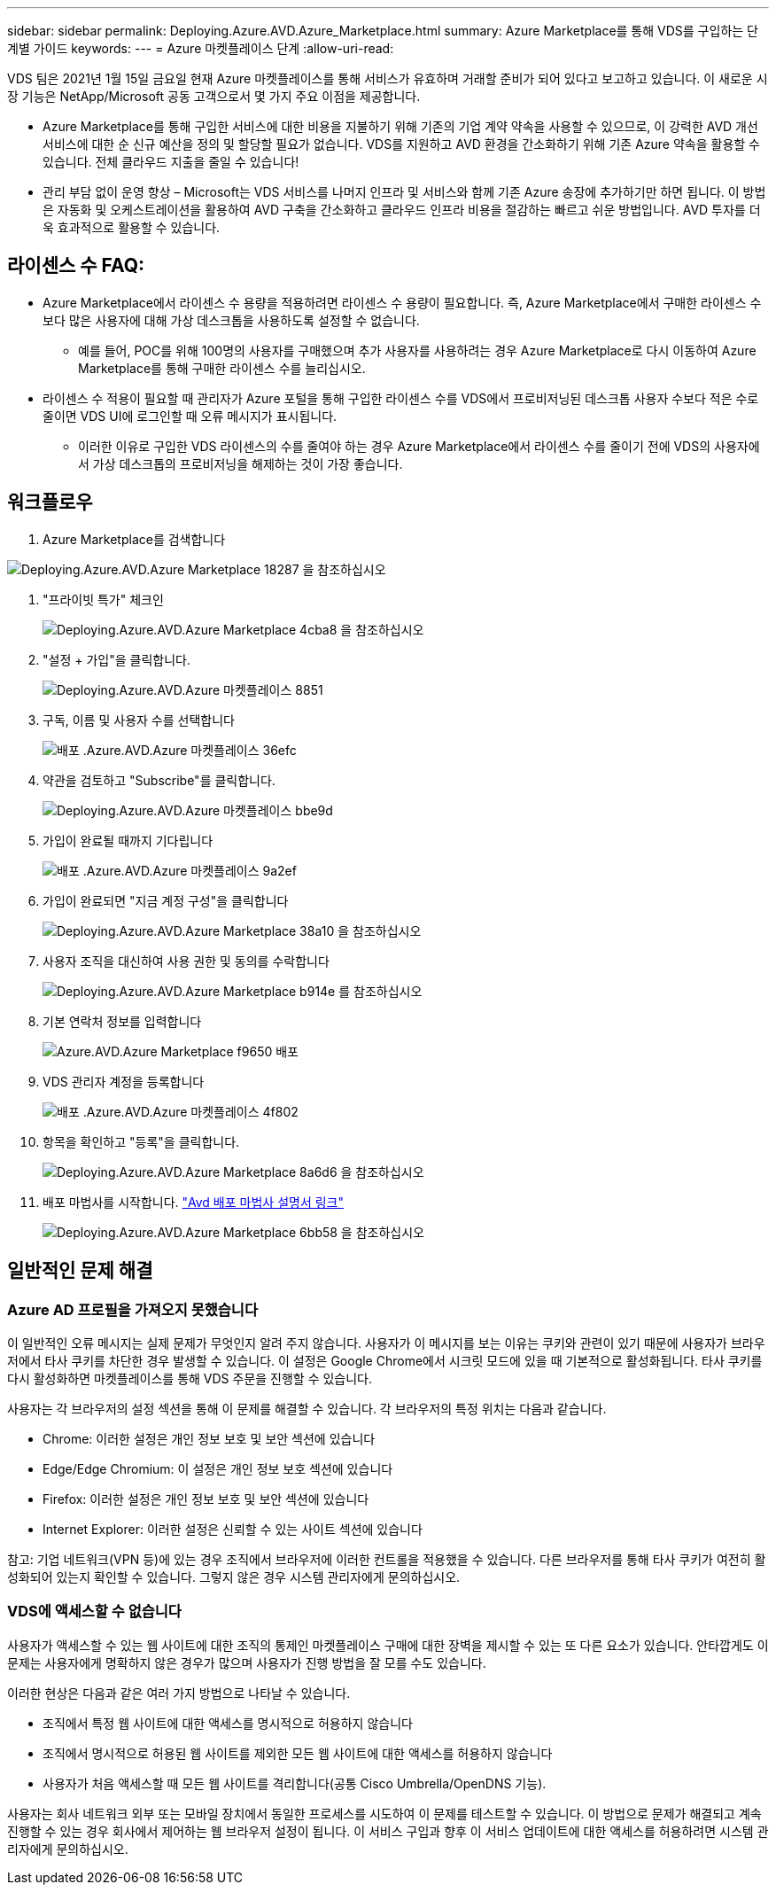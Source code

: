 ---
sidebar: sidebar 
permalink: Deploying.Azure.AVD.Azure_Marketplace.html 
summary: Azure Marketplace를 통해 VDS를 구입하는 단계별 가이드 
keywords:  
---
= Azure 마켓플레이스 단계
:allow-uri-read: 


VDS 팀은 2021년 1월 15일 금요일 현재 Azure 마켓플레이스를 통해 서비스가 유효하며 거래할 준비가 되어 있다고 보고하고 있습니다. 이 새로운 시장 기능은 NetApp/Microsoft 공동 고객으로서 몇 가지 주요 이점을 제공합니다.

* Azure Marketplace를 통해 구입한 서비스에 대한 비용을 지불하기 위해 기존의 기업 계약 약속을 사용할 수 있으므로, 이 강력한 AVD 개선 서비스에 대한 순 신규 예산을 정의 및 할당할 필요가 없습니다. VDS를 지원하고 AVD 환경을 간소화하기 위해 기존 Azure 약속을 활용할 수 있습니다. 전체 클라우드 지출을 줄일 수 있습니다!
* 관리 부담 없이 운영 향상 – Microsoft는 VDS 서비스를 나머지 인프라 및 서비스와 함께 기존 Azure 송장에 추가하기만 하면 됩니다. 이 방법은 자동화 및 오케스트레이션을 활용하여 AVD 구축을 간소화하고 클라우드 인프라 비용을 절감하는 빠르고 쉬운 방법입니다. AVD 투자를 더욱 효과적으로 활용할 수 있습니다.




== 라이센스 수 FAQ:

* Azure Marketplace에서 라이센스 수 용량을 적용하려면 라이센스 수 용량이 필요합니다. 즉, Azure Marketplace에서 구매한 라이센스 수보다 많은 사용자에 대해 가상 데스크톱을 사용하도록 설정할 수 없습니다.
+
** 예를 들어, POC를 위해 100명의 사용자를 구매했으며 추가 사용자를 사용하려는 경우 Azure Marketplace로 다시 이동하여 Azure Marketplace를 통해 구매한 라이센스 수를 늘리십시오.


* 라이센스 수 적용이 필요할 때 관리자가 Azure 포털을 통해 구입한 라이센스 수를 VDS에서 프로비저닝된 데스크톱 사용자 수보다 적은 수로 줄이면 VDS UI에 로그인할 때 오류 메시지가 표시됩니다.
+
** 이러한 이유로 구입한 VDS 라이센스의 수를 줄여야 하는 경우 Azure Marketplace에서 라이센스 수를 줄이기 전에 VDS의 사용자에서 가상 데스크톱의 프로비저닝을 해제하는 것이 가장 좋습니다.






== 워크플로우

. Azure Marketplace를 검색합니다


image::Deploying.Azure.AVD.Azure_Marketplace-18287.png[Deploying.Azure.AVD.Azure Marketplace 18287 을 참조하십시오]

. "프라이빗 특가" 체크인
+
image::Deploying.Azure.AVD.Azure_Marketplace-4cba8.png[Deploying.Azure.AVD.Azure Marketplace 4cba8 을 참조하십시오]

. "설정 + 가입"을 클릭합니다.
+
image::Deploying.Azure.AVD.Azure_Marketplace-885e1.png[Deploying.Azure.AVD.Azure 마켓플레이스 8851]

. 구독, 이름 및 사용자 수를 선택합니다
+
image::Deploying.Azure.AVD.Azure_Marketplace-36efc.png[배포 .Azure.AVD.Azure 마켓플레이스 36efc]

. 약관을 검토하고 "Subscribe"를 클릭합니다.
+
image::Deploying.Azure.AVD.Azure_Marketplace-bbe9d.png[Deploying.Azure.AVD.Azure 마켓플레이스 bbe9d]

. 가입이 완료될 때까지 기다립니다
+
image::Deploying.Azure.AVD.Azure_Marketplace-9a2ef.png[배포 .Azure.AVD.Azure 마켓플레이스 9a2ef]

. 가입이 완료되면 "지금 계정 구성"을 클릭합니다
+
image::Deploying.Azure.AVD.Azure_Marketplace-38a10.png[Deploying.Azure.AVD.Azure Marketplace 38a10 을 참조하십시오]

. 사용자 조직을 대신하여 사용 권한 및 동의를 수락합니다
+
image::Deploying.Azure.AVD.Azure_Marketplace-b914e.png[Deploying.Azure.AVD.Azure Marketplace b914e 를 참조하십시오]

. 기본 연락처 정보를 입력합니다
+
image::Deploying.Azure.AVD.Azure_Marketplace-f9650.png[Azure.AVD.Azure Marketplace f9650 배포]

. VDS 관리자 계정을 등록합니다
+
image::Deploying.Azure.AVD.Azure_Marketplace-4f802.png[배포 .Azure.AVD.Azure 마켓플레이스 4f802]

. 항목을 확인하고 "등록"을 클릭합니다.
+
image::Deploying.Azure.AVD.Azure_Marketplace-8a6d6.png[Deploying.Azure.AVD.Azure Marketplace 8a6d6 을 참조하십시오]

. 배포 마법사를 시작합니다. link:Deploying.Azure.AVD.Deploying_AVD_in_Azure_v6.html["Avd 배포 마법사 설명서 링크"]
+
image::Deploying.Azure.AVD.Azure_Marketplace-6bb58.png[Deploying.Azure.AVD.Azure Marketplace 6bb58 을 참조하십시오]





== 일반적인 문제 해결



=== Azure AD 프로필을 가져오지 못했습니다

이 일반적인 오류 메시지는 실제 문제가 무엇인지 알려 주지 않습니다. 사용자가 이 메시지를 보는 이유는 쿠키와 관련이 있기 때문에 사용자가 브라우저에서 타사 쿠키를 차단한 경우 발생할 수 있습니다. 이 설정은 Google Chrome에서 시크릿 모드에 있을 때 기본적으로 활성화됩니다. 타사 쿠키를 다시 활성화하면 마켓플레이스를 통해 VDS 주문을 진행할 수 있습니다.

사용자는 각 브라우저의 설정 섹션을 통해 이 문제를 해결할 수 있습니다. 각 브라우저의 특정 위치는 다음과 같습니다.

* Chrome: 이러한 설정은 개인 정보 보호 및 보안 섹션에 있습니다
* Edge/Edge Chromium: 이 설정은 개인 정보 보호 섹션에 있습니다
* Firefox: 이러한 설정은 개인 정보 보호 및 보안 섹션에 있습니다
* Internet Explorer: 이러한 설정은 신뢰할 수 있는 사이트 섹션에 있습니다


참고: 기업 네트워크(VPN 등)에 있는 경우 조직에서 브라우저에 이러한 컨트롤을 적용했을 수 있습니다. 다른 브라우저를 통해 타사 쿠키가 여전히 활성화되어 있는지 확인할 수 있습니다. 그렇지 않은 경우 시스템 관리자에게 문의하십시오.



=== VDS에 액세스할 수 없습니다

사용자가 액세스할 수 있는 웹 사이트에 대한 조직의 통제인 마켓플레이스 구매에 대한 장벽을 제시할 수 있는 또 다른 요소가 있습니다. 안타깝게도 이 문제는 사용자에게 명확하지 않은 경우가 많으며 사용자가 진행 방법을 잘 모를 수도 있습니다.

이러한 현상은 다음과 같은 여러 가지 방법으로 나타날 수 있습니다.

* 조직에서 특정 웹 사이트에 대한 액세스를 명시적으로 허용하지 않습니다
* 조직에서 명시적으로 허용된 웹 사이트를 제외한 모든 웹 사이트에 대한 액세스를 허용하지 않습니다
* 사용자가 처음 액세스할 때 모든 웹 사이트를 격리합니다(공통 Cisco Umbrella/OpenDNS 기능).


사용자는 회사 네트워크 외부 또는 모바일 장치에서 동일한 프로세스를 시도하여 이 문제를 테스트할 수 있습니다. 이 방법으로 문제가 해결되고 계속 진행할 수 있는 경우 회사에서 제어하는 웹 브라우저 설정이 됩니다. 이 서비스 구입과 향후 이 서비스 업데이트에 대한 액세스를 허용하려면 시스템 관리자에게 문의하십시오.
